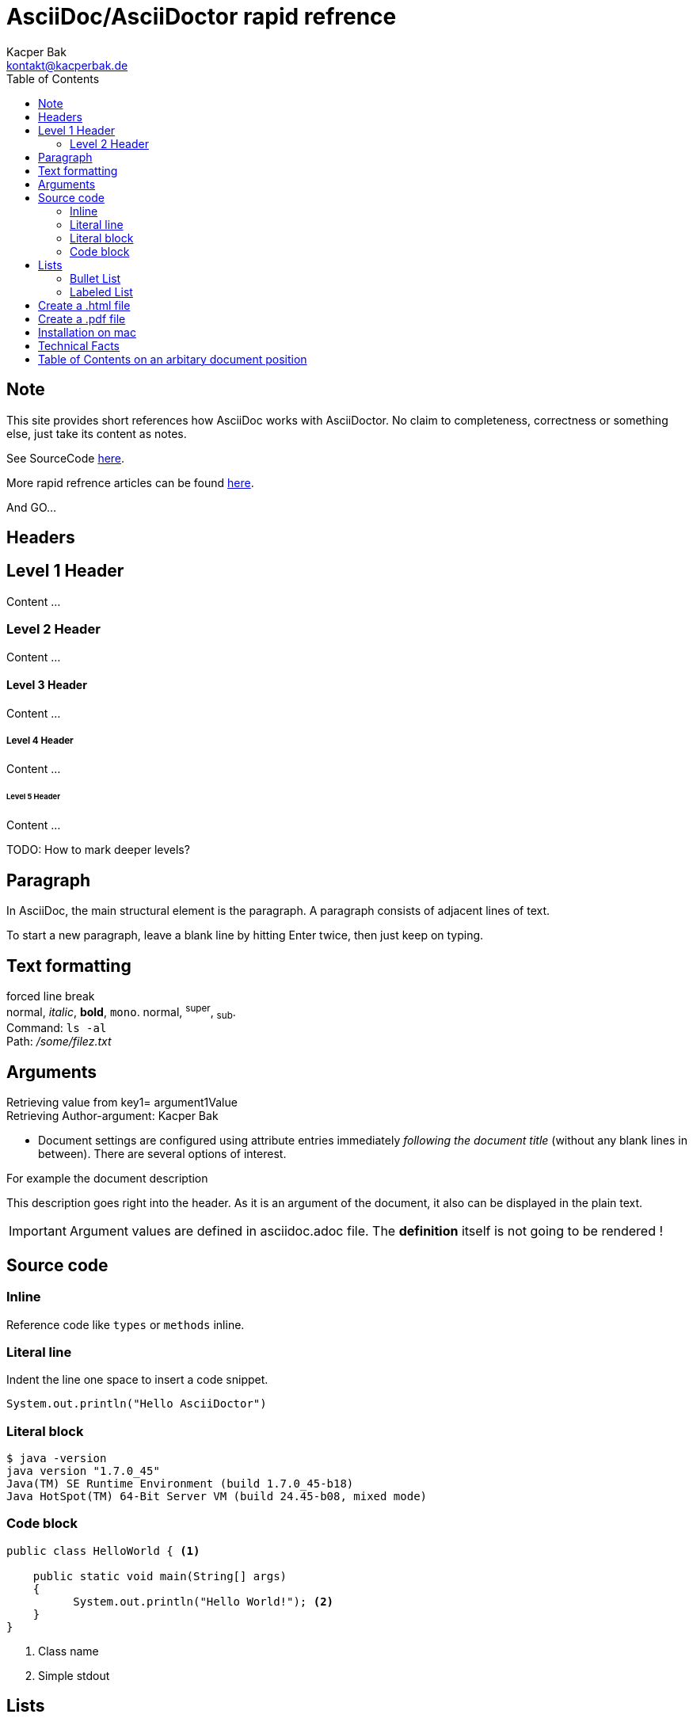AsciiDoc/AsciiDoctor rapid refrence
===================================
Kacper Bak <kontakt@kacperbak.de>
:description: This description goes right into the header. As it is an argument of the document, it also can be displayed in the plain text.
:toc:
:toc-placement: manual
:source-highlighter: Highlight.js
:source-highlighter: highlightjs

== Note
This site provides short references how AsciiDoc works with AsciiDoctor.
No claim to completeness, correctness or something else, just take its content as notes.

See SourceCode https://raw.github.com/KacperBak/kacperbak.github.io/master/AsciiDoc-AsciiDoctor.adoc[here].

More rapid refrence articles can be found http://kacperbak.github.io/[here].

And GO...

== Headers

== Level 1 Header
Content ...

=== Level 2 Header 
Content ...

==== Level 3 Header
Content ... 

===== Level 4 Header
Content ... 

====== Level 5 Header
Content ... 

TODO: How to mark deeper levels?

Paragraph
---------
In AsciiDoc, the main structural element is the paragraph.
A paragraph consists of adjacent lines of text.

To start a new paragraph, leave a blank line by hitting
Enter twice, then just keep on typing.

Text formatting
---------------
forced line break +
normal, _italic_, *bold*, +mono+. normal, ^super^, ~sub~. + 
Command: `ls -al` +
Path: '/some/filez.txt'


////
Comment this line shall NEVER be displayed
////

////
DEFINED ARGUMENTS
////
:key1: argument1Value


Arguments
---------
Retrieving value from key1= {key1} +
Retrieving Author-argument: {Author}

 * Document settings are configured using attribute entries immediately _following the document title_ (without any blank lines in between). There are several options of interest.
 
.For example the document description
{description}

IMPORTANT: Argument values are defined in asciidoc.adoc file. The *definition* itself is not going to be [red]#rendered# !

Source code 
-----------

=== Inline
Reference code like +types+ or +methods+ inline.


=== Literal line
Indent the line one space to insert a code snippet.

 System.out.println("Hello AsciiDoctor")
 
=== Literal block
....
$ java -version
java version "1.7.0_45"
Java(TM) SE Runtime Environment (build 1.7.0_45-b18)
Java HotSpot(TM) 64-Bit Server VM (build 24.45-b08, mixed mode)
....

=== Code block

[source,java]
----
public class HelloWorld { <1> 
 
    public static void main(String[] args)
    {
          System.out.println("Hello World!"); <2>
    }
}
----
<1> Class name
<2> Simple stdout


== Lists

=== Bullet List

* ListItem1
* ListItem2
** ListItem21
** ListItem22
*** ListItem221
*** ListItem222
*** ListItem223

=== Labeled List

Term 1:: Definition 1
Term 2:: Definition 2
Term 2.1::: Definition 2.1
Term 2.2::: Definition 2.2
Term 2.2.1:::: Definition 2.2.1
Term 2.2.2:::: Definition 2.2.2
Term 2.2.3:::: Definition 2.2.3

== Create a .html file

NOTE: The default file extension for AsciiDoc files is +ad+ . 

.Generate a HTML file with AsciiDoctor
This is the default command to generate a text file into an html document with AsciiDoctor. `asciidoctor test.ad`

.Generate a HTML file with AsciiDoc
If you are using the default installation of AsciiDoc, use this command. `python ~/asciidoc test.txt`

TIP: My pesonal favorite is the +adoc+ extension. It clears out thats a file of type AsciiDoc, is short and is supported by GitHub.

== Create a .pdf file

[horizontal]
1.:: Generate a DocBook file `$ asciidoctor -b docbook -d book sample.adoc`

 sample.xml

2.:: Run _fopub_ script on the current directory.

 fopub sample.xml

TIP: See the https://github.com/asciidoctor/asciidoctor-fopub/blob/master/README.adoc[project site] for install notes and detailed instructions.

== Installation on mac

[horizontal]
1.:: Install JRuby for mac. +
Download a *dmg* file from http://www.jruby.org/download[JRuby Downloads]

2.:: Check installed JRuby version. +
To do so, call this snippet from your home folder: `jruby -v` +
Something like this should appear immediately:

 jruby 1.6.8 (ruby-1.8.7-p357) (2012-09-18 1772b40) (Java  HotSpot(TM) 64-Bit Server VM 1.7.0_45) [darwin-x86_64-java]

3.:: Install asciidoctor. +
Type `sudo gem install asciidoctor` into your CLI. +

 Password: 
 Successfully installed asciidoctor-0.1.4 1 
 gem installed


[horizontal]
4.:: Check installed Asciidoctor. +
Type `asciidoctor -V` to determine the current used version of AsciiDoctor. +

 Asciidoctor 0.1.4 [http://asciidoctor.org]

== Technical Facts
 
 * AsciiDoc doesn’t care which extension you use. GitHub supports the extensions .asciidoc, .adoc and .asc 

== Table of Contents on an arbitary document position
toc::[]

////
SEE in Head section following init!
:toc:
:toc-placement: manual
////